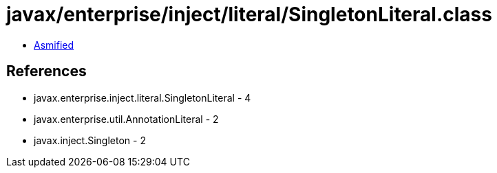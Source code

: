 = javax/enterprise/inject/literal/SingletonLiteral.class

 - link:SingletonLiteral-asmified.java[Asmified]

== References

 - javax.enterprise.inject.literal.SingletonLiteral - 4
 - javax.enterprise.util.AnnotationLiteral - 2
 - javax.inject.Singleton - 2
